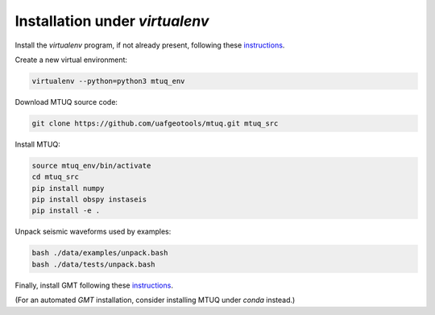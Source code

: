 Installation under `virtualenv`
===============================

Install the `virtualenv` program, if not already present, following these `instructions <https://virtualenv.pypa.io/en/latest/installation.html>`_.

Create a new virtual environment:

.. code::

   virtualenv --python=python3 mtuq_env


Download MTUQ source code:

.. code::

   git clone https://github.com/uafgeotools/mtuq.git mtuq_src


Install MTUQ:

.. code::

   source mtuq_env/bin/activate
   cd mtuq_src
   pip install numpy
   pip install obspy instaseis
   pip install -e .


Unpack seismic waveforms used by examples:

.. code::

    bash ./data/examples/unpack.bash
    bash ./data/tests/unpack.bash


Finally, install GMT following these `instructions <https://github.com/GenericMappingTools/gmt/blob/master/INSTALL.md>`_.  

(For an automated `GMT` installation, consider installing MTUQ under `conda` instead.)

